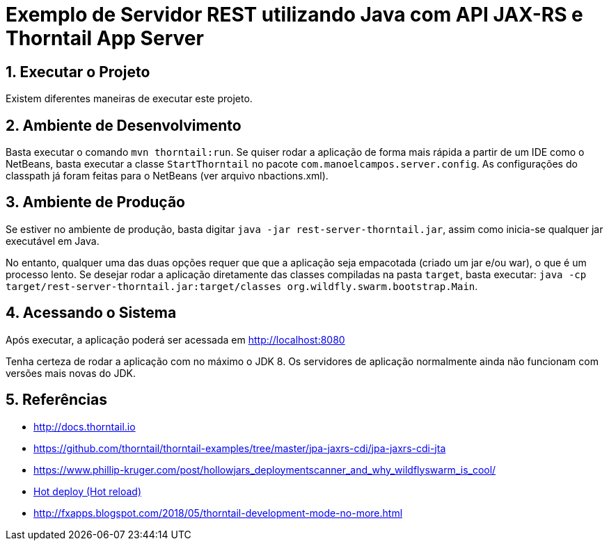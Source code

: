:source-highlighter: highlightjs
:imagesdir: images
:numbered:
:unsafe:

ifdef::env-github[]
:outfilesuffix: .adoc
:caution-caption: :fire:
:important-caption: :exclamation:
:note-caption: :paperclip:
:tip-caption: :bulb:
:warning-caption: :warning:
endif::[]

= Exemplo de Servidor REST utilizando Java com API JAX-RS e Thorntail App Server

== Executar o Projeto

Existem diferentes maneiras de executar este projeto.

== Ambiente de Desenvolvimento 

Basta executar o comando `mvn thorntail:run`.
Se quiser rodar a aplicação de forma mais rápida a partir de um IDE como o NetBeans,
basta executar a classe `StartThorntail` no pacote `com.manoelcampos.server.config`. 
As configurações do classpath já foram feitas para o NetBeans (ver arquivo nbactions.xml).

== Ambiente de Produção

Se estiver no ambiente de produção, basta digitar `java -jar rest-server-thorntail.jar`,
assim como inicia-se qualquer jar executável em Java.

No entanto, qualquer uma das duas opções requer que que a aplicação seja empacotada (criado um jar e/ou war), o que é um processo lento. Se desejar rodar a aplicação diretamente
das classes compiladas na pasta `target`, basta executar:
`java -cp target/rest-server-thorntail.jar:target/classes org.wildfly.swarm.bootstrap.Main`.

== Acessando o Sistema

Após executar, a aplicação poderá ser acessada em http://localhost:8080

Tenha certeza de rodar a aplicação com no máximo o JDK 8.
Os servidores de aplicação normalmente ainda não funcionam com versões mais novas do JDK.

== Referências

- http://docs.thorntail.io
- https://github.com/thorntail/thorntail-examples/tree/master/jpa-jaxrs-cdi/jpa-jaxrs-cdi-jta
- https://www.phillip-kruger.com/post/hollowjars_deploymentscanner_and_why_wildflyswarm_is_cool/
- https://docs.thorntail.io/4.0.0-SNAPSHOT/#devtools[Hot deploy (Hot reload)]
- http://fxapps.blogspot.com/2018/05/thorntail-development-mode-no-more.html
